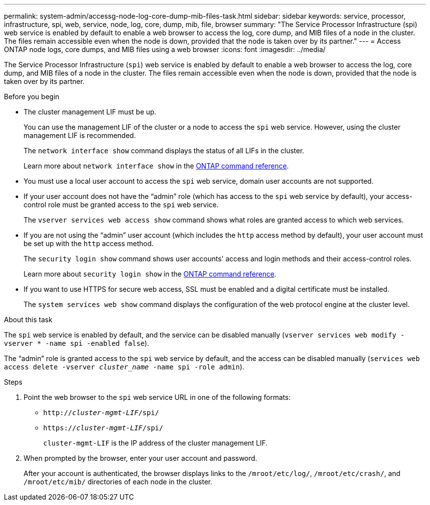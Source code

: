 ---
permalink: system-admin/accessg-node-log-core-dump-mib-files-task.html
sidebar: sidebar
keywords: service, processor, infrastructure, spi, web, service, node, log, core, dump, mib, file, browser
summary: "The Service Processor Infrastructure (spi) web service is enabled by default to enable a web browser to access the log, core dump, and MIB files of a node in the cluster. The files remain accessible even when the node is down, provided that the node is taken over by its partner."
---
= Access ONTAP  node logs, core dumps, and MIB files using a web browser
:icons: font
:imagesdir: ../media/

[.lead]
The Service Processor Infrastructure (`spi`) web service is enabled by default to enable a web browser to access the log, core dump, and MIB files of a node in the cluster. The files remain accessible even when the node is down, provided that the node is taken over by its partner.

.Before you begin

* The cluster management LIF must be up.
+
You can use the management LIF of the cluster or a node to access the `spi` web service. However, using the cluster management LIF is recommended.
+
The `network interface show` command displays the status of all LIFs in the cluster.
+
Learn more about `network interface show` in the link:https://docs.netapp.com/us-en/ontap-cli/network-interface-show.html[ONTAP command reference^].

* You must use a local user account to access the `spi` web service, domain user accounts are not supported.

* If your user account does not have the "`admin`" role (which has access to the `spi` web service by default), your access-control role must be granted access to the `spi` web service.
+
The `vserver services web access show` command shows what roles are granted access to which web services.

* If you are not using the "`admin`" user account (which includes the `http` access method by default), your user account must be set up with the `http` access method.
+
The `security login show` command shows user accounts' access and login methods and their access-control roles.
+
Learn more about `security login show` in the link:https://docs.netapp.com/us-en/ontap-cli/security-login-show.html[ONTAP command reference^].

* If you want to use HTTPS for secure web access, SSL must be enabled and a digital certificate must be installed.
+
The `system services web show` command displays the configuration of the web protocol engine at the cluster level.

.About this task

The `spi` web service is enabled by default, and the service can be disabled manually (`vserver services web modify -vserver * -name spi -enabled false`).

The "`admin`" role is granted access to the `spi` web service by default, and the access can be disabled manually (`services web access delete -vserver _cluster_name_ -name spi -role admin`).

.Steps

. Point the web browser to the `spi` web service URL in one of the following formats:
 ** `http://_cluster-mgmt-LIF_/spi/`
 ** `https://_cluster-mgmt-LIF_/spi/`
+
`cluster-mgmt-LIF` is the IP address of the cluster management LIF.
. When prompted by the browser, enter your user account and password.
+
After your account is authenticated, the browser displays links to the `/mroot/etc/log/`, `/mroot/etc/crash/`, and `/mroot/etc/mib/` directories of each node in the cluster.


// 2025 June 18, ONTAPDOC-2960
// 2022 Dec 06, ontap-issues-725